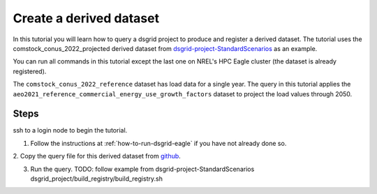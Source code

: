 ************************
Create a derived dataset
************************
In this tutorial you will learn how to query a dsgrid project to produce and register a derived
dataset. The tutorial uses the comstock_conus_2022_projected derived dataset from
`dsgrid-project-StandardScenarios <https://github.com/dsgrid/dsgrid-project-StandardScenarios>`_
as an example.

You can run all commands in this tutorial except the last one on NREL's HPC Eagle cluster (the
dataset is already registered).

The ``comstock_conus_2022_reference`` dataset has load data for a single year. The query in this
tutorial applies the ``aeo2021_reference_commercial_energy_use_growth_factors`` dataset to project
the load values through 2050.

Steps
=====
ssh to a login node to begin the tutorial.

1. Follow the instructions at :ref:`how-to-run-dsgrid-eagle` if you have not already done so.

2. Copy the query file for this derived dataset from `github
<https://github.com/dsgrid/dsgrid-project-StandardScenarios/blob/main/dsgrid_project/derived_datasets/comstock_conus_2022_projected.json5>`_.

3. Run the query. TODO: follow example from dsgrid-project-StandardScenarios
   dsgrid_project/build_registry/build_registry.sh

